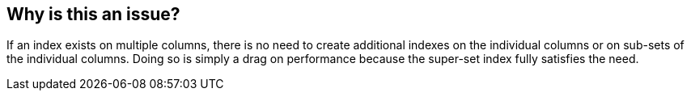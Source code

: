 == Why is this an issue?

If an index exists on multiple columns, there is no need to create additional indexes on the individual columns or on sub-sets of the individual columns. Doing so is simply a drag on performance because the super-set index fully satisfies the need.

ifdef::env-github,rspecator-view[]

'''
== Implementation Specification
(visible only on this page)

=== Message

This index [duplicates|is a subset of] 'XXX' and should be removed


endif::env-github,rspecator-view[]
